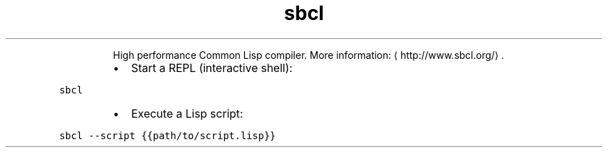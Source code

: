 .TH sbcl
.PP
.RS
High performance Common Lisp compiler.
More information: \[la]http://www.sbcl.org/\[ra]\&.
.RE
.RS
.IP \(bu 2
Start a REPL (interactive shell):
.RE
.PP
\fB\fCsbcl\fR
.RS
.IP \(bu 2
Execute a Lisp script:
.RE
.PP
\fB\fCsbcl \-\-script {{path/to/script.lisp}}\fR
